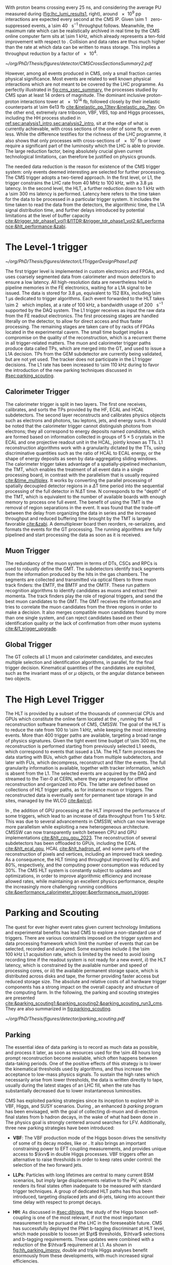 :PROPERTIES:
:CUSTOM_ID: sec:cms_trigger_system
:END:

With proton beams crossing every \SI{25}{\nano\second}, and considering the average \ac{PU} measured during \phase{1} ([[fig:lhc_lumi_results1]], right), around \num{e9} \ac{pp} interactions are expected every second at the \ac{CMS} \ac{IP}.
Given \SI{\sim 1}{\mega\bit} zero-suppressed events, a \SI{\sim 40}{\tera\bit\per\second} throughput follows.
Meanwhile, the maximum rate which can be realistically archived in real time by the \ac{CMS} online computer farm sits at \SI{\sim 1}{\kilo\hertz}, which already represents a ten-fold improvement with respect to \run{1}.
Collision and data rates are thus much higher than the rate at which data can be written to mass storage.
This implies a throughput reduction by a factor of \num{e4}.

#+NAME: fig:cms_xsec_summary
#+CAPTION: Summary of selected \ac{CMS} cross section measurements of high-energy processes. Measurements performed at different \ac{LHC} \ac{pp} collision energies are marked by unique symbols and the coloured bands indicate the combined statistical and systematic uncertainty of the measurement. Grey bands indicate the uncertainty of the corresponding \ac{SM} theory predictions. Shaded hashed bars indicate the excluded cross section region for a production process the measured 95% \ac{CL} upper limit on the process indicated by the solid line of the same colour. Values span around 14 orders of magnitude. Taken from [[cite:&trigger_stairway]].
#+BEGIN_figure
\centering
#+ATTR_LATEX: :width 1.\textwidth :center
[[~/org/PhD/Thesis/figures/detector/CMSCrossSectionsSummary2.pdf]]
#+END_figure

However, among all events produced in \ac{CMS}, only a small fraction carries physical significance.
Most events are related to well known physical interactions which are not meant to be covered by the \ac{LHC} programme.
As perfectly illustrated in [[fig:cms_xsec_summary]], the processes studied by \ac{CMS} span at least \num{14} orders of magnitude.
The dominant inclusive proton-proton interactions tower at \SI{e14}{\femto\barn}, followed closely by their inelastic counterparts at \SI{\sim 6e13}{\femto\barn} [[cite:&inelastic_pp_13tev;&inelastic_pp_7tev]].
On the other end, extremely rare triboson, \ac{VBF}, \ac{VBS}, top and Higgs processes, including the HH process studied in [[ref:sec:analysis1_intro,sec:analysis2_intro]], sit at the edge of what is currently achievable, with cross sections of the order of some \si{\femto\barn}, or even less.
While the difference testifies for the richness of the \ac{LHC} programme, it also shows that only processes with cross-sections of \SI{e7}{\femto\barn} or lower require a significant part of the luminosity which the \ac{LHC} is able to provide.
The large reduction factor, being absolutely crucial given current technological limitations, can therefore be justified on physics grounds.

The needed data reduction is the reason for existence of the \ac{CMS} trigger system: only events deemed interesting are selected for further processing.
The \ac{CMS} trigger adopts a two-tiered approach.
In the first level, or \ac{L1}, the trigger constrains the \ac{LHC} rate from \SI{40}{\mega\hertz} to \SI{100}{\kilo\hertz}, with a \SI{3.8}{\micro\second} latency.
In the second level, the \ac{HLT}, a further reduction down to \SI{1}{\kilo\hertz} with a \SI{\sim 300}{\milli\second} latency is performed.
Latency here refers to the time taken for the data to be processed in a particular trigger system.
It includes the time taken to read the data from the detectors, the algorithmic time, the \ac{L1A} signal distribution time, and further delays introduced by potential limitations at the level of buffer capacity [[cite:&trigger_tdr_phase1_vol1;&l1TDR;&trigger_tdr_phase1_vol2;&l1_performance;&hlt_performance;&zabi]].

* The Level-1 trigger
:PROPERTIES:
:CUSTOM_ID: sec:l1
:END:

#+NAME: fig:l1_trigger_design_phase1
#+CAPTION: Diagram of the \phase{1} \ac{CMS} \ac{L1} during \run{2}. No \ac{L1} tracking is present. \Acp{TP} are generated from the \ac{DT}, \ac{RPC} and \ac{CSC} muon systems and from the \ac{HF}, \ac{ECAL} and hadronic barrel and endcap calorimetric subdetectors (where the latter refers to the \ac{HCAL}). The two separate paths are merged into the \ac{GT}, which make a \ac{L1A} decision on whether each particular event should be kept. \Acp{TP} from \acp{GEM} are currently being validated, but are not yet used. Adapted from [[cite:&l1_performance]]. 
#+BEGIN_figure
\centering
#+ATTR_LATEX: :width .7\textwidth :center
[[~/org/PhD/Thesis/figures/detector/L1TriggerDesignPhase1.pdf]]
#+END_figure

The first trigger level is implemented in custom electronics and \acp{FPGA}, and uses coarsely segmented data from calorimeter and muon detectors to ensure a low latency.
All high-resolution data are nevertheless held in pipeline memories in the \ac{FE} electronics, waiting for a \ac{L1A} signal to be issued.
The data is stored for \SI{3.8}{\micro\second}, equivalent to \num{152} \acp{BX}, including \SI{\sim 1}{\micro\second} dedicated to trigger algorithms.
Each event forwarded to the \ac{HLT} takes \SI{\sim 2}{\mega\byte} which implies, at a rate of \SI{100}{\kilo\hertz}, a bandwidth usage of \SI{200}{\giga\byte\per\second} supported by the \ac{DAQ} system.
The \ac{L1} trigger receives as input the raw data from the \ac{FE} readout electronics.
The first processing stages are handled literally on the detector, to allow for direct access and thus faster processing.
The remaining stages are taken care of by racks of \acp{FPGA} located in the experimental cavern.
The small time budget implies a compromise on the quality of the reconstruction, which is a recurrent theme in all trigger-related matters.
The muon and calorimeter trigger paths produce data called \acp{TP}, which are merged into the \ac{GT}, and used to issue a \ac{L1A} decision.
\Acp{TP} from the \ac{GEM} subdetector are currently being validated, but are not yet used.
The tracker does not participate in the \phase{1} \ac{L1} trigger decisions.
The \ac{L1} rate has been increased to \SI{\sim 110}{\kilo\hertz} during \run{3} to favor the introduction of the new parking techniques discussed in [[#sec:parking_scouting]].

** Calorimeter Trigger
The calorimeter trigger is split in two layers.
The first one receives, calibrates, and sorts the \acp{TP} provided by the \ac{HF}, \ac{ECAL} and \ac{HCAL} subdetectors.
The second layer reconstructs and calibrates physics objects such as electrons and photons, tau leptons, jets, and energy sums.
It should be noted that the calorimeter trigger cannot distinguish photons from electrons; they all correspond to energy deposits named /candidates/, which are formed based on information collected in groups of $5\times5$ crystals in the \ac{ECAL} and one projective readout unit in the \ac{HCAL}, jointly known as \acp{TT}.
\ac{L1} reconstruction algorithms work with a granularity dictated by the \acp{TT}, using discriminative quantities such as the ratio of \ac{HCAL} to \ac{ECAL} energy, or the shape of energy deposits as seen by data-aggregating sliding windows.
The calorimeter trigger takes advantage of a spatially-pipelined mechanism, the \ac{TMT}, which enables the treatment of all event data in a single processing board, in contrast with the parallelism that is usually required [[cite:&time_multiplex]].
It works by converting the parallel processing of spatially decoupled detector regions in a $\Delta\text{T}$ time period into the sequential processing of the full detector in $\text{N}\,\Delta\text{T}$ time.
N corresponds to the "depth" of the \ac{TMT}, which is equivalent to the number of available boards with enough memory to process one full event.
The benefit of using the \ac{TMT} is the removal of region separations in the event.
It was found that the trade-off between the delay from organizing the data in series and the increased throughput and reduced buffering time brought by the \ac{TMT} is largely favorable [[cite:&zabi]].
A demultiplexer board then reorders, re-serializes, and formats the events for the \ac{GT} processing.
The running algorithms are fully pipelined and start processing the data as soon as it is received.

** Muon Trigger
The redundancy of the muon system in terms of \acp{DT}, \acp{CSC} and \acp{RPC} is used to robustly define the \ac{GMT}.
The subdetectors identify track segments from the information produced by the hits in the gas chambers.
The segments are collected and transmitted via optical fibers to three muon track finders: the \ac{EMTF}, the \ac{BMTF} and the \ac{OMTF}.
These run pattern recognition algorithms to identify candidates as muons and extract their momenta.
The track finders play the role of regional triggers, and send the best muon candidates to the \ac{GMT}.
The \ac{GMT} receives the information and tries to correlate the muon candidates from the three regions in order to make a decision.
It also merges compatible muon candidates found by more than one single system, and can reject candidates based on their identification quality or the lack of confirmation from other muon systems [[cite:&l1_trigger_upgrade]].

** Global Trigger
The \ac{GT} collects all \ac{L1} muon and calorimeter candidates, and executes multiple selection and identification algorithms, in parallel, for the final trigger decision.
Kinematical quantities of the candidates are exploited, such as the invariant mass of \egamma{} or $\mu$ objects, or the angular distance between two objects.

* The High Level Trigger
:PROPERTIES:
:CUSTOM_ID: sec:hlt
:END:

The HLT is provided by a subset of the thousands of commercial \acp{CPU} and \acp{GPU} which constitute the online farm located at the \ip{5}, running the full reconstruction software framework of \ac{CMS}, \ac{CMSSW}.
The goal of the \ac{HLT} is to reduce the rate from \num{100} to \SI{\sim 1}{\kilo\hertz}, while keeping the most interesting events.
More than \num{400} trigger paths are available, targeting a broad range of physics signatures.
Given the tight event time budget of \SI{\sim 300}{\milli\second}, the reconstruction is performed starting from previously selected \ac{L1} seeds, which correspond to events that issued a \ac{L1A}.
The \ac{HLT} farm processes the data starting with \acp{BU}, which gather data from multiple subdetectors, and later with \acp{FU}, which decompress, reconstruct and filter the events.
The full granularity information is available, together with tracker information, which is absent from the \ac{L1}.
The selected events are acquired by the \ac{DAQ} and streamed to the Tier-0 at CERN, where they are prepared for offline reconstruction and organized into \acp{PD}.
The latter are defined based on collections of \ac{HLT} trigger paths, as for instance muon or \egamma{} triggers.
The reconstructed data is eventually sent for permanent tape storage in \tier{0} and \tier{1} sites, managed by the \ac{WLCG} [[cite:&wlcg1]].

In \run{3}, the addition of \ac{GPU} processing at the \ac{HLT} improved the performance of some triggers, which lead to an increase of data throughput from \num{1} to \SI{5}{\kilo\hertz}.
This was due to several advancements in \ac{CMSSW}, which can now leverage more parallelism while exploiting a new heterogeneous architecture.
\Ac{CMSSW} can now transparently switch between \ac{CPU} and \ac{GPU} implementations [[cite:&hlt_cpu_gpu_2023]].
The reconstruction of several subdetectors has been offloaded to \acp{GPU}, including the \ac{ECAL} [[cite:&hlt_ecal_gpu]], \ac{HCAL} [[cite:&hlt_hadron_pf]], and some parts of the reconstruction of pixels and vertices, including an improved track seeding.
As a consequence, the \ac{HLT} timing and throughput improved by 40% and 80%, respectively, and the computing power consumption was reduced by 30%.
The \ac{CMS} \ac{HLT} system is constantly subject to updates and optimizations, in order to improve algorithmic efficiency and increase allowed rates, while maintaining an excellent physics performance, despite the increasingly more challenging running conditions [[cite:&performance_calorimeter_trigger;&performance_muon_trigger]].

* Parking and Scouting
:PROPERTIES:
:CUSTOM_ID: sec:parking_scouting
:END:

The quest for ever higher event rates given current technology limitations and experimental benefits has lead \ac{CMS} to explore a non-standard use of triggers.
There are various constraints imposed on the trigger system and data processing framework which limit the number of events that can be selected, recorded and analyzed.
Some examples include /i/) the \SI{\sim 100}{\kilo\hertz} \ac{L1} acquisition rate, which is limited by the need to avoid losing recording time if the readout system is not ready for a new event, /ii/) the \ac{HLT} latency, which is constrained by the available number and speed of processing cores, or /iii/) the available permanent storage space, which is distributed across disks and tape, the former providing faster access but reduced storage size.
The absolute and relative costs of all hardware trigger components has a strong impact on the overall capacity and structure of the computing farm.
In the following, the parking and scouting strategies are presented [[cite:&parking_scouting1;&parking_scouting2;&parking_scouting_run3_cms]].
They are also summarized in [[fig:parking_scouting]].

#+NAME: fig:parking_scouting
#+CAPTION: A schematic view of the typical \run{2} data flow during 2018, showing the data acquisition strategy with scouting and parking data streams, together with the standard data stream. A value of $\mathcal{L}_{\text{inst}} = 1.2 \times 10^{34}\,\si{\cm\squared\per\second}$ over a typical 2018 fill, corresponding to an average pileup of \num{38}, is considered. The average collision rate lies below the \SI{40}{\mega\hertz} frequency due to occasional but required gaps between consecutive bunch trains. The parking and scouting data streams have been significantly extended during \run{3}. Taken from [[cite:&parking_scouting1]].
#+BEGIN_figure
#+ATTR_LATEX: :width 1.\textwidth :center
[[~/org/PhD/Thesis/figures/detector/parking_scouting.pdf]]
#+END_figure

** Parking
The essential idea of data parking is to record as much data as possible, and process it later, as soon as resources used for the \num{\sim 48} hours long prompt reconstruction become available, which often happens between data-taking periods.
One of the positive effects of this strategy is to lower the kinematical thresholds used by algorithms, and thus increase the acceptance to low-mass physics signals.
To sustain the high rates which necessarily arise from lower thresholds, the data is written directly to tape, usually during the latest stages of an \ac{LHC} fill, when the rate has substantially decreased due to lower instantaneous luminosities.

\ac{CMS} has exploited parking strategies since its inception to explore \ac{NP} in \ac{VBF}, Higgs, \bphys{} and \ac{SUSY} scenarios.
During \run{3}, an enhanced /b parking/ program has been envisaged, with the goal of collecting di-muon and di-electron final states from b hadron decays, in the wake of what had been done in \run{2}.
The physics goal is strongly centered around searches for \ac{LFV}.
Additionally, three new parking strategies have been introduced:

+ *VBF*: The VBF production mode of the Higgs boson drives the sensitivity of some of its decay modes, like \hmumu{} or \htt{}.
  It also brings an important constraining power to \ac{EFT} coupling measurements, and provides unique access to $\kvv$ in double Higgs processes.
  \Ac{VBF} triggers offer an alternative to raise thresholds in order to keep rates under control: the selection of the two forward jets.

+ *\acp{LLP}*: Particles with long lifetimes are central to many current \ac{BSM} scenarios, but imply large displacements relative to the \ac{PV}, which renders its final states often inadequate to be measured with standard trigger techniques.
  A group of dedicated \ac{HLT} paths has thus been introduced, targeting displaced jets and di-jets, taking into account their time delay with respect to prompt decays.

+ *HH*: As discussed in [[#sec:dihiggs]], the study of the Higgs boson self-coupling is one of the most relevant, if not the most important measurement to be pursued at the \ac{LHC} in the foreseeable future.
  \ac{CMS} has successfully deployed the \ac{PNet} b-tagging discriminant at \ac{HLT} level, which made possible to loosen jet $\pt$ thresholds, $\htvar$ selections and b-tagging requirements.
  These updates were combined with a reduction of the $\htvar$ requirement at \ac{L1}.
  As shown in [[fig:hh_parking_improv]], double and triple Higgs analyses benefit enormously from these developments, with much increased signal efficiencies.

#+NAME: fig:hh_parking_improv
#+CAPTION: Trigger efficiencies as a function of the invariant mass of Higgs boson pairs for simulated samples. $\kl=1$ is assumed in both plots. Very significant efficiency improvements are observed in the \hhhbbbbbb{} and \hhhbbbbtt{} analyses, driven by the inclusion of the HH parking stream. (Left) \hhbbbb{}, considering the full \run{2}, 2022 and 2023 data-taking periods. (Right) \hhbbtt{} in 2023 only. Taken from [[cite:&parking_hh_twiki]]; also available in [[cite:&parking_scouting_run3_cms]].
#+BEGIN_figure
#+ATTR_LATEX: :width .5\textwidth :center
[[~/org/PhD/Thesis/figures/detector/parking_bbbb_accept_gain.pdf]]
#+ATTR_LATEX: :width .5\textwidth :center
[[~/org/PhD/Thesis/figures/detector/parking_bbtt_accept_gain.pdf]]
#+END_figure

** Scouting
The offline reconstruction in \ac{CMS} notably increases the quality of the collected dataset.
Unfortunately but unsurprisingly, it also brings a significant growth in bandwidth and storage needs.
It is not possible to perform the offline reconstruction on all events processed and accepted by the \ac{HLT}.
The trigger scouting strategy proposes to save some events using \ac{HLT} reconstruction only, which provides a smaller event size at the cost of data resolution.
This effectively allows to keep events that would otherwise be lost, or to enhance the sensitivity to low-energy processes by lowering \ac{HLT} thresholds.
The strategy depends on the performance of the \ac{HLT} algorithm which must, as much as possible, approach the quality of the offline reconstruction.
In the future, there will always be the possibility to extend the current standard triggers to some specific scouting phase-space regions if some unexpected and promising trend is observed in the data.

The scouting stream was premiered in \run{1} to search for di-jet resonances with jets reconstructed only from calorimetric energy deposits.
This was considerably extended in \run{2}, with the addition of jet, muon and electron candidates to the scouting event record, closing the gap with respect to the standard \ac{CMS} data streams.
As an example, studies of \ac{BSM} low-mass di-muon resonances were able to reach a threshold close to twice the muon mass [[cite:&dimuon_low_trigger]].
The scouting stream in the on-going \run{3} has strongly benefited from the inclusion of \ac{GPU} processors and related software infrastructure at \ac{HLT} level [[cite:&patatrack]].
The scouting bandwidth is currently \SI{\sim 30}{\kilo\hertz}, ten times higher than the standard data stream.
This implies the exploration of lower kinematic thresholds, with the increase in physics sensitivity as a consequence.
There are plans to extend the scouting strategy to \ac{L1}, as will be discussed in [[#sec:phase2_trigger_system]].

